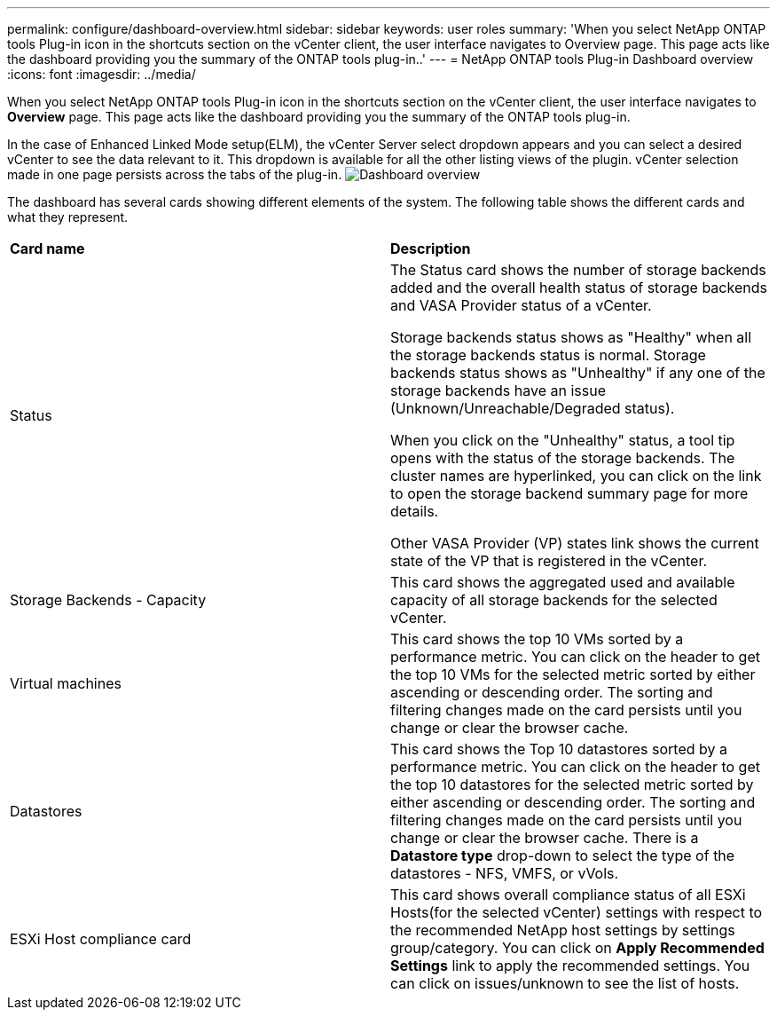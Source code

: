 ---
permalink: configure/dashboard-overview.html
sidebar: sidebar
keywords: user roles
summary: 'When you select NetApp ONTAP tools Plug-in icon in the shortcuts section on the vCenter client, the user interface navigates to Overview page. This page acts like the dashboard providing you the summary of the ONTAP tools plug-in..'
---
= NetApp ONTAP tools Plug-in Dashboard overview
:icons: font
:imagesdir: ../media/

[.lead]
When you select NetApp ONTAP tools Plug-in icon in the shortcuts section on the vCenter client, the user interface navigates to *Overview* page. This page acts like the dashboard providing you the summary of the ONTAP tools plug-in.

In the case of Enhanced Linked Mode setup(ELM), the vCenter Server select dropdown appears and you can select a desired vCenter to see the data relevant to it. This dropdown is available for all the other listing views of the plugin. 
vCenter selection made in one page persists across the tabs of the plug-in. 
image:../media/rp_dashboard.png[Dashboard overview]

The dashboard has several cards showing different elements of the system. The following table shows the different cards and what they represent.

|===
|*Card name*|*Description*
|Status
|The Status card shows the number of storage backends added and the overall health status of storage backends and VASA Provider status of a vCenter. 

Storage backends status shows as "Healthy" when all the storage backends status is normal.
Storage backends status shows as "Unhealthy" if any one of the storage backends have an issue (Unknown/Unreachable/Degraded status). 

When you click on the "Unhealthy" status, a tool tip opens with the status of the storage backends. The cluster names are hyperlinked, you can click on the link to open the storage backend summary page for more details.

Other VASA Provider (VP) states link shows the current state of the VP that is registered in the vCenter.

|Storage Backends - Capacity
|This card shows the aggregated used and available capacity of all storage backends for the selected vCenter.

|Virtual machines
|This card shows the top 10 VMs sorted by a performance metric. You can click on the header to get the top 10 VMs for the selected metric sorted by either ascending or descending order. The sorting and filtering changes made on the card persists until you change or clear the browser cache.

|Datastores
|This card shows the Top 10 datastores sorted by a performance metric.
You can click on the header to get the top 10 datastores for the selected metric sorted by either ascending or descending order. The sorting and filtering changes made on the card persists until you change or clear the browser cache. There is a *Datastore type* drop-down to select the type of the datastores - NFS, VMFS, or vVols.
|ESXi Host compliance card
|This card shows overall compliance status of all ESXi Hosts(for the selected vCenter) settings with respect to the recommended NetApp host settings by settings group/category.
You can click on *Apply Recommended Settings* link to apply the recommended settings. You can click on issues/unknown to see the list of hosts.
|===
